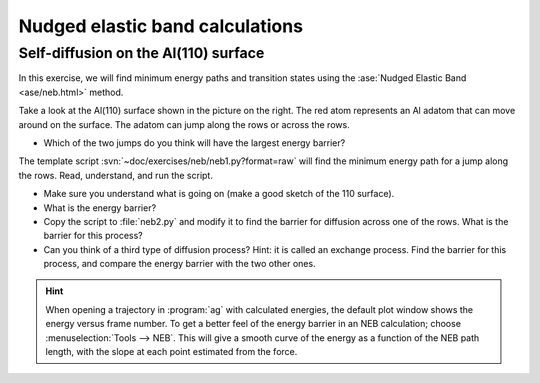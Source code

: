 ================================
Nudged elastic band calculations
================================

Self-diffusion on the Al(110) surface
-------------------------------------

.. image:: Al110slab.png
   :height: 270 px
   :alt: Al(110) surface
   :align: right

In this exercise, we will find minimum energy paths and transition
states using the :ase:`Nudged Elastic Band <ase/neb.html>` method.

Take a look at the Al(110) surface shown in the picture on the right.
The red atom represents an Al adatom that can move around on the surface.
The adatom can jump along the rows or across the rows.

* Which of the two jumps do you think will have the largest energy
  barrier?

The template script :svn:`~doc/exercises/neb/neb1.py?format=raw` will
find the minimum energy path for a jump along the rows.  Read,
understand, and run the script.

* Make sure you understand what is going on (make a good sketch of the
  110 surface).

* What is the energy barrier?

* Copy the script to :file:`neb2.py` and modify it to find the barrier for
  diffusion across one of the rows.  What is the barrier for this
  process?

* Can you think of a third type of diffusion process?  Hint: it is
  called an exchange process.  Find the barrier for this process, and
  compare the energy barrier with the two other ones.

.. hint::

  When opening a trajectory in :program:`ag` with calculated energies, the
  default plot window shows the energy versus frame number.  To get a
  better feel of the energy barrier in an NEB calculation; choose
  :menuselection:`Tools --> NEB`. This will give a smooth curve
  of the energy as a
  function of the NEB path length, with the slope at each point
  estimated from the force.
